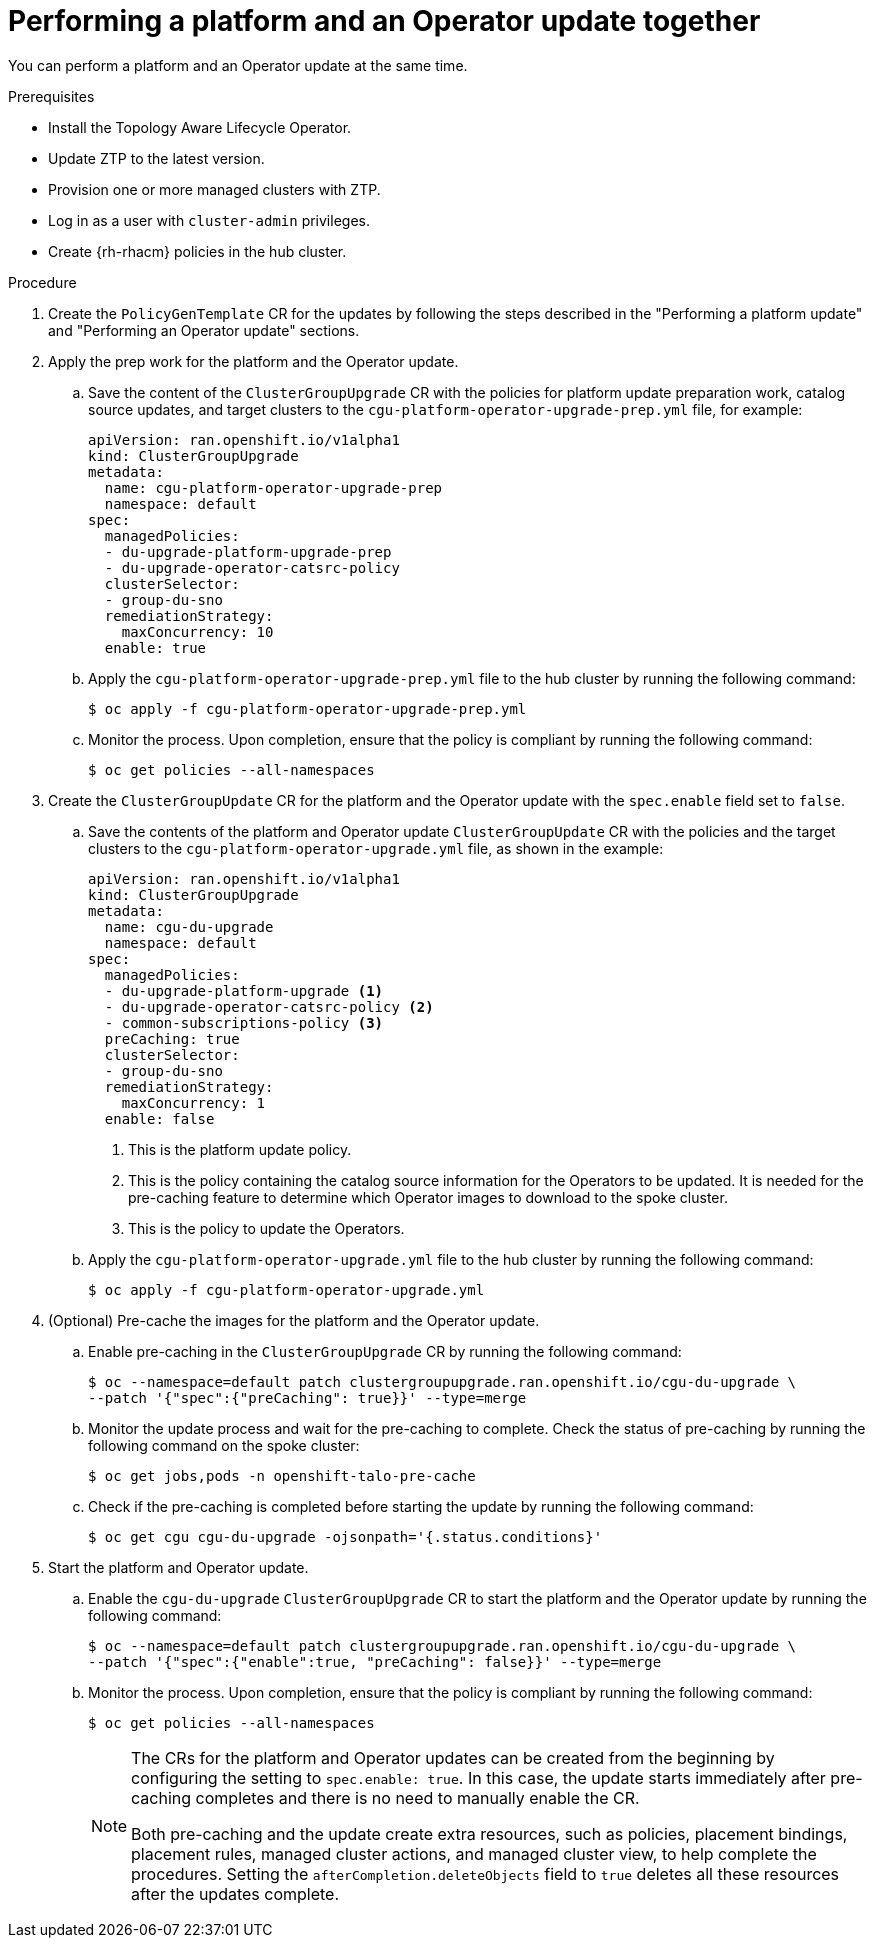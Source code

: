 // Module included in the following assemblies:
// Epic CNF-2600 (CNF-2133) (4.10), Story TELCODOCS-285
// * scalability_and_performance/ztp-deploying-disconnected.adoc

:_content-type: PROCEDURE
[id="talo-operator-and-platform-update_{context}"]
= Performing a platform and an Operator update together

You can perform a platform and an Operator update at the same time.

.Prerequisites

* Install the Topology Aware Lifecycle Operator.
* Update ZTP to the latest version.
* Provision one or more managed clusters with ZTP.
* Log in as a user with `cluster-admin` privileges.
* Create {rh-rhacm} policies in the hub cluster.

.Procedure

. Create the `PolicyGenTemplate` CR for the updates by following the steps described in the "Performing a platform update" and "Performing an Operator update" sections.

. Apply the prep work for the platform and the Operator update.

.. Save the content of the `ClusterGroupUpgrade` CR with the policies for platform update preparation work, catalog source updates, and target clusters to the `cgu-platform-operator-upgrade-prep.yml` file, for example:
+
[source,yaml]
----
apiVersion: ran.openshift.io/v1alpha1
kind: ClusterGroupUpgrade
metadata:
  name: cgu-platform-operator-upgrade-prep
  namespace: default
spec:
  managedPolicies:
  - du-upgrade-platform-upgrade-prep
  - du-upgrade-operator-catsrc-policy
  clusterSelector:
  - group-du-sno
  remediationStrategy:
    maxConcurrency: 10
  enable: true
----

.. Apply the `cgu-platform-operator-upgrade-prep.yml` file to the hub cluster by running the following command:
+
[source,terminal]
----
$ oc apply -f cgu-platform-operator-upgrade-prep.yml
----

.. Monitor the process. Upon completion, ensure that the policy is compliant by running the following command:
+
[source,terminal]
----
$ oc get policies --all-namespaces
----

. Create the `ClusterGroupUpdate` CR for the platform and the Operator update with the `spec.enable` field set to `false`.
.. Save the contents of the platform and Operator update `ClusterGroupUpdate` CR with the policies and the target clusters to the `cgu-platform-operator-upgrade.yml` file, as shown in the example:
+
[source,yaml]
----
apiVersion: ran.openshift.io/v1alpha1
kind: ClusterGroupUpgrade
metadata:
  name: cgu-du-upgrade
  namespace: default
spec:
  managedPolicies:
  - du-upgrade-platform-upgrade <1>
  - du-upgrade-operator-catsrc-policy <2>
  - common-subscriptions-policy <3>
  preCaching: true
  clusterSelector:
  - group-du-sno
  remediationStrategy:
    maxConcurrency: 1
  enable: false
----
<1> This is the platform update policy.
<2> This is the policy containing the catalog source information for the Operators to be updated. It is needed for the pre-caching feature to determine which Operator images to download to the spoke cluster.
<3> This is the policy to update the Operators.

.. Apply the `cgu-platform-operator-upgrade.yml` file to the hub cluster by running the following command:
+
[source,terminal]
----
$ oc apply -f cgu-platform-operator-upgrade.yml
----

. (Optional) Pre-cache the images for the platform and the Operator update.
.. Enable pre-caching in the `ClusterGroupUpgrade` CR by running the following command:
+
[source,terminal]
----
$ oc --namespace=default patch clustergroupupgrade.ran.openshift.io/cgu-du-upgrade \
--patch '{"spec":{"preCaching": true}}' --type=merge
----

.. Monitor the update process and wait for the pre-caching to complete. Check the status of pre-caching by running the following command on the spoke cluster:
+
[source,terminal]
----
$ oc get jobs,pods -n openshift-talo-pre-cache
----

.. Check if the pre-caching is completed before starting the update by running the following command:
+
[source,terminal]
----
$ oc get cgu cgu-du-upgrade -ojsonpath='{.status.conditions}'
----

. Start the platform and Operator update.
.. Enable the `cgu-du-upgrade` `ClusterGroupUpgrade` CR to start the platform and the Operator update by running the following command:
+
[source,terminal]
----
$ oc --namespace=default patch clustergroupupgrade.ran.openshift.io/cgu-du-upgrade \
--patch '{"spec":{"enable":true, "preCaching": false}}' --type=merge
----

.. Monitor the process. Upon completion, ensure that the policy is compliant by running the following command:
+
[source,terminal]
----
$ oc get policies --all-namespaces
----
+
[NOTE]
====
The CRs for the platform and Operator updates can be created from the beginning by configuring the setting to `spec.enable: true`. In this case, the update starts immediately after pre-caching completes and there is no need to manually enable the CR.

Both pre-caching and the update create extra resources, such as policies, placement bindings, placement rules, managed cluster actions, and managed cluster view, to help complete the procedures. Setting the `afterCompletion.deleteObjects` field to `true` deletes all these resources after the updates complete.
====